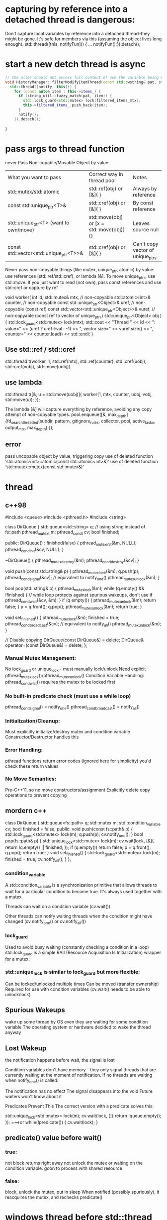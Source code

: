 * capturing by reference into a detached thread is dangerous:

Don't capture local variables by reference into a detached thread--they might be gone.
It's safe for members via this (assuming the object lives long enough).
std::thread([this, notifyFun]() { ...  notifyFun();}).detach();

* start a new detch thread is async
#+begin_src cpp
// the aller should not access full content of use the variable being modified until notified!
void HistoryManager::filterModifyItemThread(const std::wstring& pat, std::function<void()> notify) {
  std::thread([notify, this]() {
    for (const auto& item : this->items_) {
      if (string_util::fuzzy_match(pat, item)) {
        std::lock_guard<std::mutex> lock(filtered_items_mtx);
        this->filtered_items_.push_back(item);
      }
      notify();
    }).detach();
#+end_src
}
* pass args to thread function
never Pass Non-copable/Movable Object by value
| What you want to pass                  | Correct way in thread pool               | Notes                            |
| std::mutex/std::atomic                 | std::ref(obj) or [&]{ }                  | Always by reference              |
| const std::unique_ptr<T>&              | std::cref(obj) or [&]{ }                 | By const reference               |
| std::unique_ptr<T> (want to own/move)  | std::move(obj) or [x = std::move(obj)]{} | Leaves source null               |
| const std::vector<std::unique_ptr<T>>& | std::cref(obj) or [&]{ }                 | Can't copy vector of unique_ptrs |
Never pass non-copyable things (like mutex, unique_ptr, atomic) by value: use references (std::ref/std::cref), or lambda [&].
To move unique_ptrs, use std::move.
If you just want to read (not own), pass const references and use std::cref or capture by ref

void worker(
    int id,
    std::mutex& mtx,                         // non-copyable
    std::atomic<int>& counter,               // non-copyable
    const std::unique_ptr<Object>& uref,     // non-copyable (const ref)
    const std::vector<std::unique_ptr<Object>>& vuref, // non-copyable (const ref to vector of unique_ptrs)
    std::unique_ptr<Object> obj
) {
    std::lock_guard<std::mutex> lock(mtx);
    std::cout << "Thread " << id << ": value="
              << (uref ? uref->val : -1)
              << ", vector size=" << vuref.size()
              << ", counter=" << counter.load() << std::endl;
}

** Use std::ref / std::cref
std::thread t(worker,
    1,
    std::ref(mtx),
    std::ref(counter),
    std::cref(uobj),
    std::cref(vobj),
    std::move(uobj))
** use lambda
std::thread t([&, u = std::move(uobj)]{
    worker(1, mtx, counter, uobj, vobj, std::move(u));
});

The lambda [&] will capture everything by reference, avoiding any copy attempt of non-copyable types.
pool.enqueue([&, max_depth] {fd_search_threaded(subdir, pattern, gitignore_rules, collector, pool, active_tasks, output_mtx, max_depth);});
** error
 pass uncopable object by value, triggering copy
 use of deleted function ‘std::atomic<int>::atomic(const std::atomic<int>&)’
 use of deleted function ‘std::mutex::mutex(const std::mutex&)’
* thread
** c++98
#include <queue>
#include <pthread.h>
#include <string>

class DirQueue {
    std::queue<std::string> q;  // using string instead of fs::path
    pthread_mutex_t m;
    pthread_cond_t cv;
    bool finished;

public:
    DirQueue() : finished(false) {
        pthread_mutex_init(&m, NULL);
        pthread_cond_init(&cv, NULL);
    }

    ~DirQueue() {
        pthread_mutex_destroy(&m);
        pthread_cond_destroy(&cv);
    }

    void push(const std::string& p) {
        pthread_mutex_lock(&m);
        q.push(p);
        pthread_cond_signal(&cv);  // equivalent to notify_one()
        pthread_mutex_unlock(&m);
    }

    bool pop(std::string& p) {
        pthread_mutex_lock(&m);
        while (q.empty() && !finished) { // while loop protects against spurious wakeups, don't use if
            pthread_cond_wait(&cv, &m);
        }
        if (q.empty()) {
            pthread_mutex_unlock(&m);
            return false;
        }
        p = q.front();
        q.pop();
        pthread_mutex_unlock(&m);
        return true;
    }

    void set_finished() {
        pthread_mutex_lock(&m);
        finished = true;
        pthread_cond_broadcast(&cv);  // equivalent to notify_all()
        pthread_mutex_unlock(&m);
    }

    // Disable copying
    DirQueue(const DirQueue&) = delete;
    DirQueue& operator=(const DirQueue&) = delete;
};


*** Manual Mutex Management:
No lock_guard or unique_lock - must manually lock/unlock
Need explicit pthread_mutex_lock()/pthread_mutex_unlock()
Condition Variable Handling:
pthread_cond_wait() requires the mutex to be locked first

*** No built-in predicate check (must use a while loop)
pthread_cond_signal() = notify_one()
pthread_cond_broadcast() = notify_all()

*** Initialization/Cleanup:
Must explicitly initialize/destroy mutex and condition variable
Constructor/Destructor handles this

*** Error Handling:
pthread functions return error codes (ignored here for simplicity)
you'd check these return values

*** No Move Semantics:
Pre-C++11, so no move constructors/assignment
Explicitly delete copy operations to prevent copying
** mordern c++
class DirQueue {
    std::queue<fs::path> q;
    std::mutex m;
    std::condition_variable cv;
    bool finished = false;
public:
    void push(const fs::path& p) {
        std::lock_guard<std::mutex> lock(m);
        q.push(p);
        cv.notify_one();
    }
    bool pop(fs::path& p) {
        std::unique_lock<std::mutex> lock(m);
        cv.wait(lock, [&]{ return !q.empty() || finished; });
        if (q.empty()) return false;
        p = q.front(); q.pop();
        return true;
    }
    void set_finished() {
        std::lock_guard<std::mutex> lock(m);
        finished = true;
        cv.notify_all();
    }
};

*** condition_variable
A std::condition_variable is a synchronization primitive that allows threads to wait for a particular condition to become true. It's always used together with a mutex.

Threads can wait on a condition variable (cv.wait())

Other threads can notify waiting threads when the condition might have changed (cv.notify_one() or cv.notify_all())

*** lock_guard
Used to avoid busy waiting (constantly checking a condition in a loop)
std::lock_guard is a simple RAII (Resource Acquisition Is Initialization) wrapper for a mutex:

*** std::unique_lock is similar to lock_guard but more flexible:
Can be locked/unlocked multiple times
Can be moved (transfer ownership)
Required for use with condition variables (cv.wait() needs to be able to unlock/lock)

** Spurious Wakeups
wake up some thread by OS even they are waiting for some condition variable
The operating system or hardware decided to wake the thread anyway

** Lost Wakeup
the notification happens before wait,  the signal is lost

Condition variables don't have memory - they only signal threads that are currently waiting at the moment of notification. If no threads are waiting when notify_one() is called:

The notification has no effect
The signal disappears into the void
Future waiters won't know about it

Predicates Prevent This
The correct version with a predicate solves this:

std::unique_lock<std::mutex> lock(m);
cv.wait(lock, []{ return !queue.empty(); });
===>or
while(!predicate()) {
    cv.wait(lock);
}
** predicate() value before wait()
*** true:
not block
returns right away
not unlock the mutex or waiting on the condition variable.
goon to process with shared resource
*** false:
block, unlock the mutex, put in sleep
When notified (possibly spuriously), it reacquires the mutex, and rechecks predicate()

* windows thread before std::thread
 Windows API: CreateThread, CRITICAL_SECTION (or HANDLE with CreateMutex), and CreateEvent/Condition Variables (though condition variables arrived late in Windows).
Synchronization: Use CRITICAL_SECTION or HANDLE mutex for protecting shared data (like your pending_work integer).
Pass all your parameters as pointers, packed in a struct, because Windows thread functions accept a void* argument.

* linux thread before std::thread
| Modern                  | Pre-C++11 Replacement |
| std::thread             | pthread_t             |
| std::mutex              | pthread_mutex_t       |
| std::condition_variable | pthread_cond_t        |
| std::atomic<int>        | int + mutex           |
| std::ref                | pointer               |

#include <pthread.h>
#include <vector>
#include <string>
#include <cstdio>

struct WorkItem {
    std::string path;
    int depth;
    WorkItem(const std::string& p, int d) : path(p), depth(d) {}
};
class DirQueue {
public:
    void push(const WorkItem& wi) {/* ... */}
    // ...
};

// This struct holds all the arguments needed by the worker thread
struct WorkerArgs {
    DirQueue* dir_queue;
    std::string* pattern;
    std::vector<std::string>* gitignore_rules;
    int max_depth;
    int* pending_work;
    pthread_mutex_t* pending_work_mtx;
    pthread_mutex_t* output_mtx;
};

void* worker(void* arg_void) {
    WorkerArgs* args = static_cast<WorkerArgs*>(arg_void);
    // Use args->dir_queue, args->pattern, etc.
    // For pending_work, protect access with *pending_work_mtx
    return nullptr;
}

int main() {
    DirQueue dir_queue;
    std::string pattern = "foo";
    std::vector<std::string> gitignore_rules;
    int max_depth = 5;
    int pending_work = 1; // not atomic, so needs protected access

    pthread_mutex_t output_mtx = PTHREAD_MUTEX_INITIALIZER;
    pthread_mutex_t pending_work_mtx = PTHREAD_MUTEX_INITIALIZER;

    // Add initial directory to queue
    dir_queue.push(WorkItem("start_dir", 0));

    // Create worker threads
    int num_threads = 4;
    std::vector<pthread_t> workers(num_threads);
    std::vector<WorkerArgs> worker_args(num_threads);
    for (int i = 0; i < num_threads; ++i) {
        worker_args[i] = {
            &dir_queue,
            &pattern,
            &gitignore_rules,
            max_depth,
            &pending_work,
            &pending_work_mtx,
            &output_mtx
        };
        pthread_create(&workers[i], nullptr, worker, &worker_args[i]);
    }

    // join
    for (int i = 0; i < num_threads; ++i) {
        pthread_join(workers[i], nullptr);
    }
    return 0;
}

* mutable

mutable std::mutex items_mtx; // mutable 允许 const 成员函数加锁

const std::deque<std::wstring>& HistoryManager::all() const {
    std::lock_guard<std::mutex> lock(items_mtx);
    return items_;
}

* two var, two lock
std::thread([&, filterDone, this]() {
    if (pat.empty()) {
        std::lock_guard<std::mutex> lock(filtered_items_mtx);
        this->filtered_items_ = this->items_; // 读取权限冲突
    }
});

* thread safe
#+begin_src cpp

// size() and [] are thread safe, but not the combination
auto sz = history_.size();
if (idx >= 0 && idx < (int)sz) {
    std::wstring sel = history_[idx];
    history_.add(sel);
}
#+end_src

Each Individual Call Is Thread-Safe…
Each call to size() and operator[] is thread-safe as you lock around the underlying container.

...But Not the Combo
NO. The sequence is NOT thread-safe, due to a classic "check-then-use" data race.

# **
** with functor
void with_items(std::function<void(const std::deque<std::wstring>&)> fn) const {
    std::lock_guard<std::mutex> lock(filtered_items_mtx);
    fn(filtered_items_);
}
** template
template<typename Func>
void with_items(Func&& fn) const {
    std::lock_guard<std::mutex> lock(filtered_items_mtx);
    fn(filtered_items_);
}
** do not need move a functor
with_items(lambda is ok)
with_items(std::move(lambda)); unnecessary

`std::move` is generally used when you want to **move** an object into a function (e.g., when passing a container as an rvalue).

#+begin_src cpp
std::vector<int> v = ...;
do_something_with_items(std::move(v));
#+end_src
But for lambdas, you don’t need `std::move` on the lambda **unless** you are moving a named lambda already defined elsewhere (very unusual).

** move-capture in a lambda
If you're trying to move some object into your lambda (not into with_items), you can move-capture it like this (C++14 and higher):

#+begin_src cpp
auto foo = std::make_unique<MyClass>();
history_.with_items([bar = std::move(foo)](const auto& items) {
    // Use bar inside here: bar is moved into the lambda's closure
});
#+end_src
** return mutext protected reference is dangerous
#+begin_src cpp
const std::deque<std::wstring>& HistoryManager::all() const {
    std::lock_guard<std::mutex> lock(filtered_items_mtx);
    return filtered_items_;
}
#+end_src
As soon as the function returns, the lock is released, and any code that then accesses the returned reference is not protected by the mutex. If other threads modify filtered_items_ concurrently, this leads to undefined behavior and possible crashes.

- return by value
- define a with_items function, pass in a callback

* pit
    在history模式下 输入c: 会调用history.filterAsync(callback),这里启动一个线程执行过滤，然后执行callback
在callback里会更新UI界面。
但是紧接着输入 \  , 变成了 c:\  ，模式变成了filebrowser, filebrowser会执行它的filter，过滤出c盘内容更新到界面上。
这时候会出现(迅速输入c:\时)无法显示c盘内容。因为实际上显示了，被history调用的callback的更新覆盖了ui
处理方法是在callback中检查当前的mode
另外也许可以不在callback中直接操作ui，而是postmessage到ui线程，接收到消息时根据实际mode处理(未尝试)
// When done (result_ptr could be some pointer or just 0)
PostMessage(hwndMainWindow, WM_APP + 1, (WPARAM)result_ptr, 0);
// in wndproc
case WM_APP+1:
    {
        std::unique_ptr<std::vector<FileEntry>> results(reinterpret_cast<std::vector<FileEntry>*>(wParam));
        // Use *results...
        // Your code to set browser_.results() and update ListView ...
    }

* process in parallel
#+begin_src cpp

#include <future>
// simplified: read file to buffer, then split lines
std::vector<std::wstring> load_lines_parallel(const std::wstring& filename) {
  std::wifstream in(filename);
  if (!in) return {};
  std::vector<std::wstring> lines;
  std::wstring line;
  while (std::getline(in, line)) lines.push_back(std::move(line));

  // process (e.g. filter non-empty) in parallel
  size_t n = lines.size();
  size_t num_threads = std::thread::hardware_concurrency();
  std::vector<std::future<std::vector<std::wstring>>> futures;
  size_t chunk = n / num_threads;
  for (size_t i = 0; i < num_threads; ++i) {
    size_t b = i * chunk, e = (i == num_threads-1) ? n : (i+1)*chunk;
    futures.push_back(std::async([b, e, &lines] {
      std::vector<std::wstring> result;
      for (size_t j = b; j < e; ++j)
        if (!lines[j].empty()) result.push_back(lines[j]);
      return result;
    }));
  }
  // gather all results
  std::vector<std::wstring> filtered;
  for (auto& fut : futures) {
    auto tmp = fut.get();
    filtered.insert(filtered.end(), std::make_move_iterator(tmp.begin()), std::make_move_iterator(tmp.end()));
  }
  return filtered;
}
#+end_src

* don't lock a mutex twice in the same thread
from ui, call fun1 lock mtx, in fun1 call fun2, and fun2 tries to lock the mtx. ---> error. nested locking.
to support nested locking, use std::recursive_mutex

if fun1 lock mtx, the later fun2 get called. this is fine. fun2 will wait for fun1 to finish

* typical thread class
#+begin_src cpp
#include <atomic>
#include <chrono>
#include <string>
#include <iostream>

ClipboardManager::ClipboardManager(HWND hwnd, Database* db) : hwnd_(hwnd), db_(db), running_(false) {}

void ClipboardManager::Start() {
    running_ = true;
    thread_ = std::thread(&ClipboardManager::Monitor, this);
}

void ClipboardManager::Stop() {
    running_ = false;
    if (thread_.joinable())
        thread_.join();
}

void ClipboardManager::Monitor() {
    AddClipboardFormatListener(hwnd_);
    MSG msg;
    while (running_) {
      // ..
        }
        std::this_thread::sleep_for(std::chrono::milliseconds(100));
    }
    RemoveClipboardFormatListener(hwnd_);
}
#+end_src

* std::async
#+BEGIN_SRC cpp
#include <future>
#include <iostream>

int task() { return 123; }

int main() {
// std::launch::async | std::launch::deferred (the default)
    std::future<int> fut = std::async(std::launch::async, task); // Launches 'task' asynchronously
    // Do other work here...
    int value = fut.get();  // Blocks if the task hasn't finished, then gets result
    std::cout << value << std::endl; // prints 123
}

#+END_SRC

fut.get(): Waits for the async task to finish, then gets the int result.
fut.wait(): Waits for the task to finish, but does not get the result.
fut.valid(): True if the future is still associated with a result.
std::future<int> is a "promise to deliver an int later".
You retrieve the result with .get() after the async task finishes.
* wait removing finishes before saving
void HistoryManager::remove(int idx){
// removing may be time cousuming, put it in bg thread? and save operation should be waiting if it does not finish
items_->erase(std::remove(items_->begin(), items_->end(), text), items_->end());
}

void HistoryManager::save() {
std::wofstream out(L"alfred_history.txt");
for (const auto& s : *items_) out << s << L"\n";
}

** use mutext to achieve synchronization
std::lock_guard<std::mutex> lock(data_mutex_); lock mtx in each function. save will wait if the mtx has been locked
** remove in bg
*** std::async
#+BEGIN_SRC cpp
std::future<void> items_erase_task_;

void HistoryManager::remove(int idx){
    // Start erase in a background thread using std::async
    items_erase_task_ = std::async(std::launch::async, [this, text] {
        std::lock_guard<std::mutex> lock2(items_mtx);
        items_->erase(std::remove(items_->begin(), items_->end(), text), items_->end());
    });
}

// Ensure previous erase completes before saving
void HistoryManager::save() {
    if (items_erase_task_.valid()) {
        items_erase_task_.wait();
    }
    std::lock_guard<std::mutex> lock(items_mtx);
    std::wofstream out(L"alfred_history.txt");
    for (const auto& s : *items_) out << s << L"\n";
}
#+END_SRC

*** std::thread
#+BEGIN_SRC cpp
std::thread items_erase_thread_;

void HistoryManager::remove(int idx){
    // If previous thread is still running, wait for it
    if (items_erase_thread_.joinable()) items_erase_thread_.join();

    items_erase_thread_ = std::thread([this, text] {
        std::lock_guard<std::mutex> lock2(items_mtx);
        items_->erase(std::remove(items_->begin(), items_->end(), text), items_->end());
    });
}

// Wait for background erase before saving
void HistoryManager::save() {
    if (items_erase_thread_.joinable()) items_erase_thread_.join();
    std::lock_guard<std::mutex> lock(items_mtx);
    std::wofstream out(L"alfred_history.txt");
    for (const auto& s : *items_) out << s << L"\n";
}
#+END_SRC
